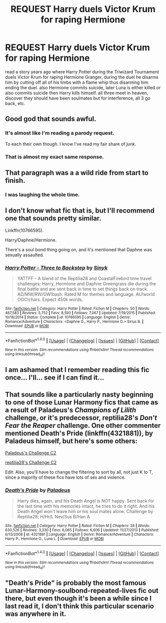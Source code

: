 #+TITLE: REQUEST Harry duels Victor Krum for raping Hermione

* REQUEST Harry duels Victor Krum for raping Hermione
:PROPERTIES:
:Author: AnarmathDekeon
:Score: 5
:DateUnix: 1509564368.0
:DateShort: 2017-Nov-01
:END:
read a story years ago where Harry Potter during the Triwizard Tournament duels Victor Krum for raping Hermione Granger, during the duel he disarms him by cutting off all of his limbs with a flame whip thus disarming him ending the duel. also Hermione commits suicide, later Luna is either killed or also commits suicide then Harry kills himself. all three meet in heaven, discover they should have been soulmates but for interference, all 3 go back, etc.


** Good god that sounds awful.
:PROPERTIES:
:Author: PsychoGeek
:Score: 59
:DateUnix: 1509564801.0
:DateShort: 2017-Nov-01
:END:

*** It's almost like I'm reading a parody request.

To each their own though. I know I've read my fair share of junk.
:PROPERTIES:
:Author: TheVoteMote
:Score: 14
:DateUnix: 1509565194.0
:DateShort: 2017-Nov-01
:END:


*** That is almost my exact same response.
:PROPERTIES:
:Author: LurkerBeDammed
:Score: 2
:DateUnix: 1509576369.0
:DateShort: 2017-Nov-02
:END:


** That paragraph was a a wild ride from start to finish.
:PROPERTIES:
:Author: T0lias
:Score: 17
:DateUnix: 1509573442.0
:DateShort: 2017-Nov-02
:END:

*** I was laughing the whole time.
:PROPERTIES:
:Score: 2
:DateUnix: 1509917371.0
:DateShort: 2017-Nov-06
:END:


** I don't know what fic that is, but I'll recommend one that sounds pretty similar.

Linkffn(10766595).

Harry/Daphne/Hermione.

There's a soul bond thing going on, and it's mentioned that Daphne was sexually assaulted.
:PROPERTIES:
:Author: TheVoteMote
:Score: 3
:DateUnix: 1509565310.0
:DateShort: 2017-Nov-01
:END:

*** [[http://www.fanfiction.net/s/10766595/1/][*/Harry Potter - Three to Backstep/*]] by [[https://www.fanfiction.net/u/4329413/Sinyk][/Sinyk/]]

#+begin_quote
  YATTFF - A blend of the Reptilia28 and CoastalFirebird time travel challenges; Harry, Hermione and Daphne Greengrass die during the final battle and are sent back in time to set things back on track. AD/MW/RW/GW!bash. Rated M for themes and language. AU!world OOC!chars. Expect 450k words.
#+end_quote

^{/Site/: [[http://www.fanfiction.net/][fanfiction.net]] *|* /Category/: Harry Potter *|* /Rated/: Fiction M *|* /Chapters/: 50 *|* /Words/: 467,583 *|* /Reviews/: 5,752 *|* /Favs/: 8,593 *|* /Follows/: 7,067 *|* /Updated/: 7/19/2015 *|* /Published/: 10/18/2014 *|* /Status/: Complete *|* /id/: 10766595 *|* /Language/: English *|* /Genre/: Romance/Adventure *|* /Characters/: <Daphne G., Harry P., Hermione G.> Sirius B. *|* /Download/: [[http://www.ff2ebook.com/old/ffn-bot/index.php?id=10766595&source=ff&filetype=epub][EPUB]] or [[http://www.ff2ebook.com/old/ffn-bot/index.php?id=10766595&source=ff&filetype=mobi][MOBI]]}

--------------

*FanfictionBot*^{1.4.0} *|* [[[https://github.com/tusing/reddit-ffn-bot/wiki/Usage][Usage]]] | [[[https://github.com/tusing/reddit-ffn-bot/wiki/Changelog][Changelog]]] | [[[https://github.com/tusing/reddit-ffn-bot/issues/][Issues]]] | [[[https://github.com/tusing/reddit-ffn-bot/][GitHub]]] | [[[https://www.reddit.com/message/compose?to=tusing][Contact]]]

^{/New in this version: Slim recommendations using/ ffnbot!slim! /Thread recommendations using/ linksub(thread_id)!}
:PROPERTIES:
:Author: FanfictionBot
:Score: 2
:DateUnix: 1509565325.0
:DateShort: 2017-Nov-01
:END:


** I am ashamed that I remember reading this fic once... I'll... see if I can find it...
:PROPERTIES:
:Author: Subrosian_Smithy
:Score: 3
:DateUnix: 1509575273.0
:DateShort: 2017-Nov-02
:END:


** That sounds like a particularly nasty beginning to one of those Lunar Harmony fics that came as a result of Paladeus's /Champions of Lilith/ challenge, or it's predecessor, reptilia28's /Don't Fear the Reaper/ challenge. One other commenter mentioned Death's Pride (linkffn(4321881)), by Paladeus himself, but here's some others:

[[https://www.fanfiction.net/community/Paladeus-Champion-of-Lilith-Challenge/58410/14/0/1/0/0/0/0/][Paladeus's Challenge C2]]

[[https://www.fanfiction.net/community/Paladeus-Champion-of-Lilith-Challenge/58410/14/0/1/0/0/0/0/][reptilia28's Challenge C2]]

Edit: Also, you'll have to change the filtering to sort by all, not just K to T, since a majority of these fics have lots of sex and violence.
:PROPERTIES:
:Author: SnowingSilently
:Score: 3
:DateUnix: 1509576417.0
:DateShort: 2017-Nov-02
:END:

*** [[http://www.fanfiction.net/s/4321881/1/][*/Death's Pride/*]] by [[https://www.fanfiction.net/u/1110582/Paladeus][/Paladeus/]]

#+begin_quote
  Harry dies, again, and his Death Angel is NOT happy. Sent back for the last time with his memories intact, he tries to do it right. And his Death Angel won't leave him or his soul mates alone. Challenge by Reptilia28; H/Hr/L Nev/Sus B/Han A
#+end_quote

^{/Site/: [[http://www.fanfiction.net/][fanfiction.net]] *|* /Category/: Harry Potter *|* /Rated/: Fiction M *|* /Chapters/: 28 *|* /Words/: 630,526 *|* /Reviews/: 3,330 *|* /Favs/: 6,065 *|* /Follows/: 6,606 *|* /Updated/: 11/27/2013 *|* /Published/: 6/13/2008 *|* /id/: 4321881 *|* /Language/: English *|* /Genre/: Romance/Adventure *|* /Characters/: Harry P., Hermione G., Luna L. *|* /Download/: [[http://www.ff2ebook.com/old/ffn-bot/index.php?id=4321881&source=ff&filetype=epub][EPUB]] or [[http://www.ff2ebook.com/old/ffn-bot/index.php?id=4321881&source=ff&filetype=mobi][MOBI]]}

--------------

*FanfictionBot*^{1.4.0} *|* [[[https://github.com/tusing/reddit-ffn-bot/wiki/Usage][Usage]]] | [[[https://github.com/tusing/reddit-ffn-bot/wiki/Changelog][Changelog]]] | [[[https://github.com/tusing/reddit-ffn-bot/issues/][Issues]]] | [[[https://github.com/tusing/reddit-ffn-bot/][GitHub]]] | [[[https://www.reddit.com/message/compose?to=tusing][Contact]]]

^{/New in this version: Slim recommendations using/ ffnbot!slim! /Thread recommendations using/ linksub(thread_id)!}
:PROPERTIES:
:Author: FanfictionBot
:Score: 1
:DateUnix: 1509576425.0
:DateShort: 2017-Nov-02
:END:


** "Death's Pride" is probably the most famous Lunar-Harmony-soulbond-repeated-lives fic out there, but even though it's been a while since I last read it, I don't think this particular scenario was anywhere in it.
:PROPERTIES:
:Author: MolochDhalgren
:Score: 2
:DateUnix: 1509566983.0
:DateShort: 2017-Nov-01
:END:
